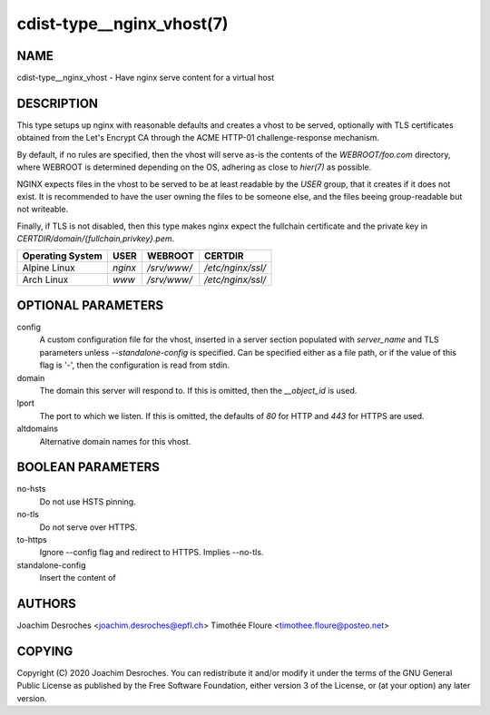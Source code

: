 cdist-type__nginx_vhost(7)
===================================

NAME
----
cdist-type__nginx_vhost - Have nginx serve content for a virtual host


DESCRIPTION
-----------
This type setups up nginx with reasonable defaults and creates a vhost to be
served, optionally with TLS certificates obtained from the Let's Encrypt CA
through the ACME HTTP-01 challenge-response mechanism.

By default, if no rules are specified, then the vhost will serve as-is the
contents of the `WEBROOT/foo.com` directory, where WEBROOT is
determined depending on the OS, adhering as close to `hier(7)` as possible.

NGINX expects files in the vhost to be served to be at least readable by the
`USER` group, that it creates if it does not exist. It is recommended to have
the user owning the files to be someone else, and the files beeing
group-readable but not writeable.

Finally, if TLS is not disabled, then this type makes nginx expect the
fullchain certificate and the private key in
`CERTDIR/domain/{fullchain,privkey}.pem`.

+------------------+---------+-------------------+-----------------------------+
| Operating System | USER    | WEBROOT           | CERTDIR                     |
+==================+=========+===================+=============================+
| Alpine Linux     | `nginx` | `/srv/www/`       | `/etc/nginx/ssl/`           |
+------------------+---------+-------------------+-----------------------------+
| Arch Linux       | `www`   | `/srv/www/`       | `/etc/nginx/ssl/`           |
+------------------+---------+-------------------+-----------------------------+

OPTIONAL PARAMETERS
-------------------

config
  A custom configuration file for the vhost, inserted in a server section
  populated with `server_name` and TLS parameters unless `--standalone-config`
  is specified. Can be specified either as a file path, or if the value of this
  flag is '-', then the configuration is read from stdin.

domain
  The domain this server will respond to. If this is omitted, then the
  `__object_id` is used.

lport
  The port to which we listen. If this is omitted, the defaults of `80` for
  HTTP and `443` for HTTPS are used.

altdomains
  Alternative domain names for this vhost.

BOOLEAN PARAMETERS
------------------

no-hsts
  Do not use HSTS pinning.

no-tls
  Do not serve over HTTPS.

to-https
  Ignore --config flag and redirect to HTTPS. Implies --no-tls.

standalone-config
  Insert the content of 

AUTHORS
-------
Joachim Desroches <joachim.desroches@epfl.ch>
Timothée Floure <timothee.floure@posteo.net>

COPYING
-------
Copyright \(C) 2020 Joachim Desroches. You can redistribute it
and/or modify it under the terms of the GNU General Public License as
published by the Free Software Foundation, either version 3 of the
License, or (at your option) any later version.
